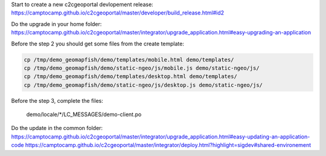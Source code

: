 Start to create a new c2cgeoportal devlopement release:
https://camptocamp.github.io/c2cgeoportal/master/developer/build_release.html#id2

Do the upgrade in your home folder:
https://camptocamp.github.io/c2cgeoportal/master/integrator/upgrade_application.html#easy-upgrading-an-application

Before the step 2 you should get some files from the create template:

.. code::

   cp /tmp/demo_geomapfish/demo/templates/mobile.html demo/templates/
   cp /tmp/demo_geomapfish/demo/static-ngeo/js/mobile.js demo/static-ngeo/js/
   cp /tmp/demo_geomapfish/demo/templates/desktop.html demo/templates/
   cp /tmp/demo_geomapfish/demo/static-ngeo/js/desktop.js demo/static-ngeo/js/

Before the step 3, complete the files:

    demo/locale/*/LC_MESSAGES/demo-client.po


Do the update in the common folder:
https://camptocamp.github.io/c2cgeoportal/master/integrator/upgrade_application.html#easy-updating-an-application-code
https://camptocamp.github.io/c2cgeoportal/master/integrator/deploy.html?highlight=sigdev#shared-environement
